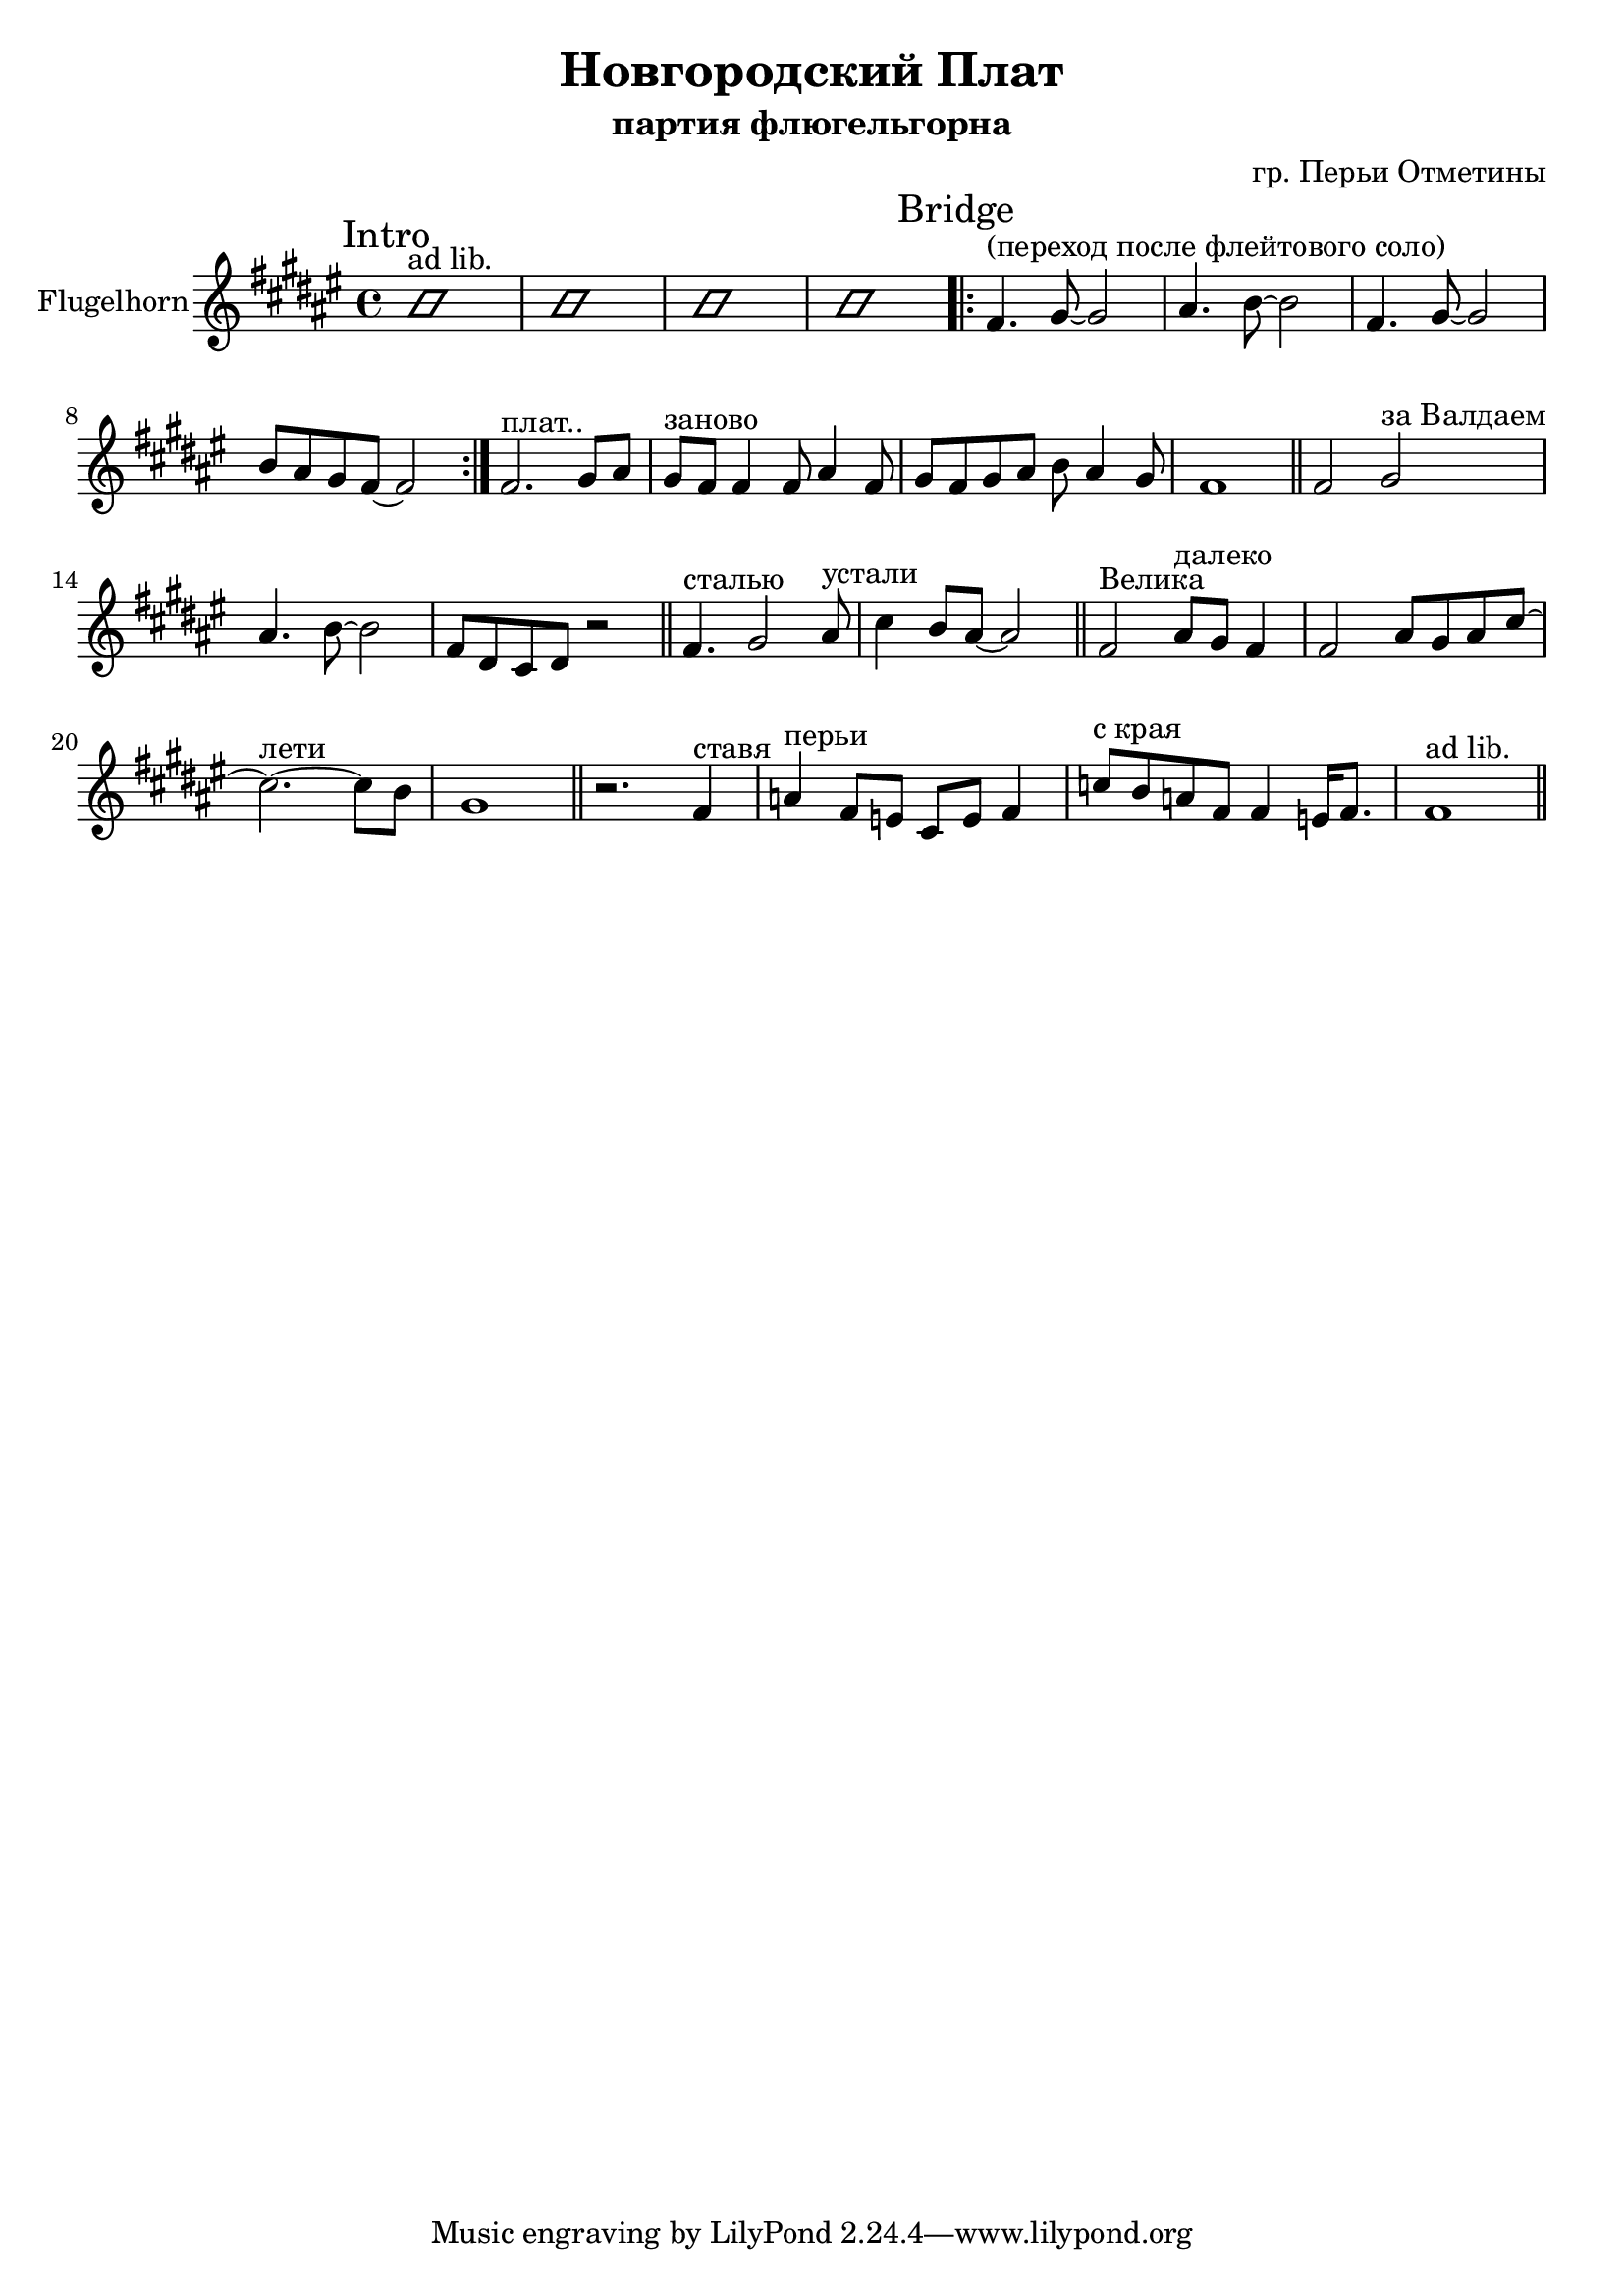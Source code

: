 \version "2.16.2"

\header {
  title = "Новгородский Плат"
  composer = "гр. Перьи Отметины"
  subtitle = "партия флюгельгорна"
}

FlhIntro = {
  \mark Intro
  \improvisationOn
  b'1^"ad lib." | b'1 | b'1 | b'1|
  \improvisationOff
}

FlhI = { % Основной рифф
  \mark "Bridge"
  \relative c'{ \bar ".|:"
    fis4.^"(переход после флейтового соло)" gis8~gis2 | ais4. b8~b2 | 
    fis4. gis8~gis2 | b8 ais gis fis8~ fis2 \bar ":|." 
  }
}

FlhII = \relative c'{
  fis2.^"плат.." gis8 ais | gis8^"заново" fis8 fis4 fis8 ais4 fis8 | gis8 fis gis ais b ais4 gis8 | fis1 \bar "||"
}

%{FlhIII = {
  \relative c''{
    r2. r8 ais8 | cis2.^"лети"~cis8 b | gis1 \bar "||"
    
  }
}%}

FlhIV = {
  \relative c'{
    fis2 gis^"за Валдаем" | ais4. b8~b2 | fis8 dis cis dis r2 \bar "||"
  }
  \relative c'{
    fis4.^"сталью" gis2 ais8^"устали" | cis4 b8 ais8~ais2 \bar "||"
  }
}

FlhV = \relative c'{
  fis2^"Велика" ais8^"далеко" gis fis4 | fis2 ais8 gis ais cis~ | cis2.^"лети" ~cis8 b | gis1 \bar "||"
}

FlhVI = \relative c'{
  r2. fis4^"ставя" | a4^"перьи" fis8 e cis e fis4 | c'8^"с края" b a fis fis4 e16 fis8. | fis1^"ad lib." \bar "||"
}


<<
  \new Staff{
    \set Staff.instrumentName="Flugelhorn"
    \clef treble
    \time 4/4
    \key fis \major
    \FlhIntro
    \FlhI
    \FlhII
    %\FlhIII
    \FlhIV
    \FlhV
    \FlhVI
  }
>>